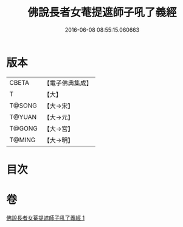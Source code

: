 #+TITLE: 佛說長者女菴提遮師子吼了義經 
#+DATE: 2016-06-08 08:55:15.060663

* 版本
 |     CBETA|【電子佛典集成】|
 |         T|【大】     |
 |    T@SONG|【大→宋】   |
 |    T@YUAN|【大→元】   |
 |    T@GONG|【大→宮】   |
 |    T@MING|【大→明】   |

* 目次

* 卷
[[file:KR6i0212_001.txt][佛說長者女菴提遮師子吼了義經 1]]

